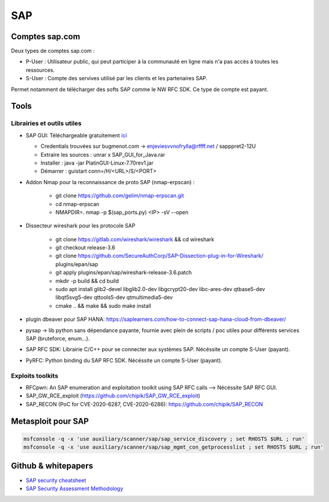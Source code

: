 SAP
===

Comptes sap.com
---------------

Deux types de comptes sap.com : 

- P-User : Utilisateur public, qui peut participer à la communauté en ligne
  mais n'a pas accès à toutes les ressources.

- S-User : Compte des servives utilisé par les clients et les partenaires SAP.

Permet notamment de télécharger des softs SAP comme le NW RFC SDK. Ce type de
compte est payant. 


Tools
-----

Librairies et outils utiles
***************************

- SAP GUI: Téléchargeable gratuitement `ici <https://developers.sap.com/trials-downloads.html>`__

  - Credentials trouvées sur bugmenot.com -> enjeviesvvnofrylla@rffff.net / sapppret2-12U
  - Extraire les sources : unrar x SAP_GUI_for_Java.rar
  - Installer : java -jar PlatinGUI-Linux-7.70rev1.jar
  - Démarrer : guistart conn=/H/<URL>/S/<PORT>

- Addon Nmap pour la reconnaissance de proto SAP (nmap-erpscan) : 

	* git clone https://github.com/gelim/nmap-erpscan.git
	* cd nmap-erpscan
	* NMAPDIR=. nmap -p $(sap_ports.py) <IP> -sV --open

- Dissecteur wireshark pour les protocole SAP

	* git clone https://gitlab.com/wireshark/wireshark && cd wireshark
	* git checkout release-3.6
	* git clone https://github.com/SecureAuthCorp/SAP-Dissection-plug-in-for-Wireshark/ plugins/epan/sap
	* git apply plugins/epan/sap/wireshark-release-3.6.patch
	* mkdir -p build && cd build
	* sudo apt install glib2-devel libglib2.0-dev libgcrypt20-dev libc-ares-dev qtbase5-dev libqt5svg5-dev qttools5-dev qtmultimedia5-dev
	* cmake .. && make && sudo make install

- plugin dbeaver pour SAP HANA: https://saplearners.com/how-to-connect-sap-hana-cloud-from-dbeaver/
- pysap -> lib python sans dépendance payante, fournie avec plein de scripts / poc utiles pour différents services SAP (bruteforce, enum...). 
- SAP RFC SDK: Librairie C/C++ pour se connecter aux systèmes SAP. Nécéssite un compte S-User (payant). 
- PyRFC: Python binding du SAP RFC SDK. Nécéssite un compte S-User (payant). 


Exploits toolkits
*****************

- RFCpwn: An SAP enumeration and exploitation toolkit using SAP RFC calls --> Nécéssite SAP RFC GUI. 
- SAP_GW_RCE_exploit (https://github.com/chipik/SAP_GW_RCE_exploit)
- SAP_RECON (PoC for CVE-2020-6287, CVE-2020-6286): https://github.com/chipik/SAP_RECON


Metasploit pour SAP
-------------------

.. code-block:: bash

	msfconsole -q -x 'use auxiliary/scanner/sap/sap_service_discovery ; set RHOSTS $URL ; run'
	msfconsole -q -x 'use auxiliary/scanner/sap/sap_mgmt_con_getprocesslist ; set RHOSTS $URL ; run'



Github & whitepapers
--------------------

- `SAP security cheatsheet <https://github.com/Jean-Francois-C/SAP-Security-Audit/blob/master/SAP%20security%20audit%20and%20penetration%20test>`__
- `SAP Security Assessment Methodology <https://niiconsulting.com/checkmate/2021/01/sap-security-assessment-methodology-part-3-credential-centric-attack-vectors/>`__

